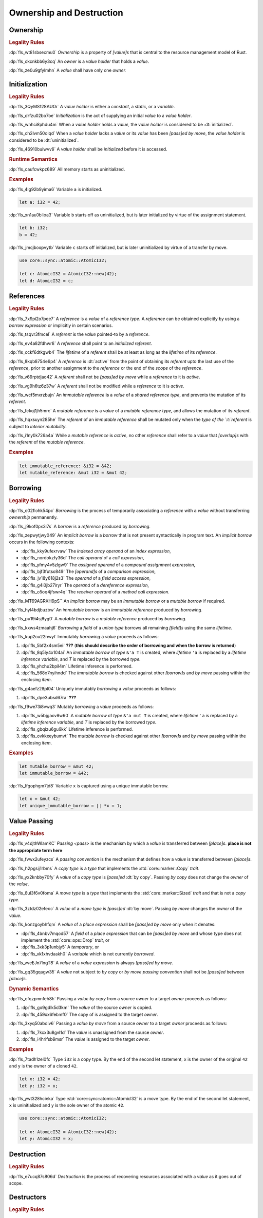 .. SPDX-License-Identifier: MIT OR Apache-2.0
   SPDX-FileCopyrightText: Ferrous Systems and AdaCore

.. default-domain:: spec

.. _fls_ronnwodjjjsh:

Ownership and Destruction
=========================

.. _fls_svkx6szhr472:

Ownership
---------

.. rubric:: Legality Rules

:dp:`fls_wt81sbsecmu0`
:t:`Ownership` is a property of :t:`[value]s` that is central to the resource
management model of Rust.

:dp:`fls_ckcnkbb6y3cq`
An :t:`owner` is a :t:`value holder` that holds a :t:`value`.

:dp:`fls_ze0u9gfylmhn`
A :t:`value` shall have only one :t:`owner`.

.. _fls_3xvm61x0t251:

Initialization
--------------

.. rubric:: Legality Rules

:dp:`fls_3QyMS128AUOr`
A :t:`value holder` is either a :t:`constant`, a :t:`static`, or a
:t:`variable`.

:dp:`fls_drfzu02bo7oe`
:t:`Initialization` is the act of supplying an initial :t:`value` to a
:t:`value holder`.

:dp:`fls_wnhci8phdu4m`
When a :t:`value holder` holds a :t:`value`, the :t:`value holder` is
considered to be :dt:`initialized`.

:dp:`fls_ch2lvm50olqd`
When a :t:`value holder` lacks a :t:`value` or its :t:`value` has been
:t:`[pass]ed` :t:`by move`, the :t:`value holder` is considered to be
:dt:`uninitialized`.

:dp:`fls_46910buiwvv9`
A :t:`value holder` shall be :t:`initialized` before it is accessed.

.. rubric:: Runtime Semantics

:dp:`fls_caufcwkpz689`
All memory starts as uninitialized.

.. rubric:: Examples

:dp:`fls_4lg92b9yima6`
Variable ``a`` is initialized.

.. code-block:: rust

   let a: i32 = 42;

:dp:`fls_xn1au0blioa3`
Variable ``b`` starts off as uninitialized, but is later initialized by virtue
of the assignment statement.

.. code-block:: rust

   let b: i32;
   b = 42;

:dp:`fls_jmcjboopvytb`
Variable ``c`` starts off initialized, but is later uninitialized by virtue of a
transfer by move.

.. code-block:: rust

   use core::sync::atomic::AtomicI32;

   let c: AtomicI32 = AtomicI32::new(42);
   let d: AtomicI32 = c;

.. _fls_v5x85lt5ulva:

References
----------

.. rubric:: Legality Rules

:dp:`fls_7x9pi2o7pee7`
A :t:`reference` is a :t:`value` of a :t:`reference type`. A :t:`reference`
can be obtained explicitly by using a :t:`borrow expression` or implicitly in
certain scenarios.

:dp:`fls_tsqvr3fmcel`
A :t:`referent` is the :t:`value` pointed-to by a :t:`reference`.

:dp:`fls_ev4a82fdhwr8`
A :t:`reference` shall point to an :t:`initialized` :t:`referent`.

:dp:`fls_cckf6dtkgwb4`
The :t:`lifetime` of a :t:`referent` shall be at least as long as the
:t:`lifetime` of its :t:`reference`.

:dp:`fls_8kqb8754e6p4`
A :t:`reference` is :dt:`active` from the point of obtaining its :t:`referent`
upto the last use of the :t:`reference`, prior to another assignment to the
:t:`reference` or the end of the :t:`scope` of the :t:`reference`.

:dp:`fls_v69rptdjao42`
A :t:`referent` shall not be :t:`[pass]ed` :t:`by move` while a :t:`reference`
to it is :t:`active`.

:dp:`fls_vg9h6tz6z37w`
A :t:`referent` shall not be modified while a :t:`reference` to it is
:t:`active`.

:dp:`fls_wcf5mxrzbujn`
An :t:`immutable reference` is a :t:`value` of a :t:`shared reference type`, and
prevents the mutation of its :t:`referent`.

:dp:`fls_fckoj1jh5mrc`
A :t:`mutable reference` is a :t:`value` of a :t:`mutable reference type`, and
allows the mutation of its :t:`referent`.

:dp:`fls_hqxsuyn285he`
The :t:`referent` of an :t:`immutable reference` shall be mutated only when the
:t:`type of the `:t:`referent` is subject to :t:`interior mutability`.

:dp:`fls_i1ny0k726a4a`
While a :t:`mutable reference` is :t:`active`, no other :t:`reference` shall
refer to a :t:`value` that :t:`[overlap]s` with the :t:`referent` of the
:t:`mutable reference`.

.. rubric:: Examples

.. code-block:: rust

   let immutable_reference: &i32 = &42;
   let mutable_reference: &mut i32 = &mut 42;

.. _fls_a14slch83hzn:

Borrowing
---------

.. rubric:: Legality Rules

:dp:`fls_c02flohk54pc`
:t:`Borrowing` is the process of temporarily associating a :t:`reference` with a
:t:`value` without transferring :t:`ownership` permanently.

:dp:`fls_j9kof0px3l7s`
A :t:`borrow` is a :t:`reference` produced by :t:`borrowing`.

:dp:`fls_zepwytjwy049`
An :t:`implicit borrow` is a :t:`borrow` that is not present syntactically in
program text. An :t:`implicit borrow` occurs in the following contexts:

* :dp:`fls_kky9ufexrvaw`
  The :t:`indexed array operand` of an :t:`index expression`,

* :dp:`fls_nordokzfy36d`
  The :t:`call operand` of a :t:`call expression`,

* :dp:`fls_yfmy4v5zlgw9`
  The :t:`assigned operand` of a :t:`compound assignment expression`,

* :dp:`fls_bjf3futso849`
  The :t:`[operand]s` of a :t:`comparison expression`,

* :dp:`fls_jv18y618j2s3`
  The :t:`operand` of a :t:`field access expression`,

* :dp:`fls_g4i0jb27iryr`
  The :t:`operand` of a :t:`dereference expression`,

* :dp:`fls_o5oq4jfswr4q`
  The :t:`receiver operand` of a :t:`method call expression`.

:dp:`fls_MT69AGRXH9pS``
An :t:`implicit borrow` may be an :t:`immutable borrow` or a :t:`mutable borrow`
if required.

:dp:`fls_hyl4bdjbuzbw`
An :t:`immutable borrow` is an :t:`immutable reference` produced by
:t:`borrowing`.

:dp:`fls_pu19i4sj6yg0`
A :t:`mutable borrow` is a :t:`mutable reference` produced by :t:`borrowing`.

:dp:`fls_kxws4zmaahj6`
:t:`Borrowing` a :t:`field` of a :t:`union type` borrows all remaining
:t:`[field]s` using the same :t:`lifetime`.

:dp:`fls_kup2ou22nwyl`
Immutably :t:`borrowing` a :t:`value` proceeds as follows:

#. :dp:`fls_5bf2x4sm5ei`
   **???** (**this should describe the order of borrowing and when the borrow
   is returned**)

#. :dp:`fls_8q5ly4x104ai`
   An :t:`immutable borrow` of :t:`type` ``&'a T`` is created, where
   :t:`lifetime` ``'a`` is replaced by a :t:`lifetime inference variable`, and
   :t:`T` is replaced by the borrowed :t:`type`.

#. :dp:`fls_yhchu2bpil4m`
   Lifetime inference is performed.

#. :dp:`fls_568o7nyihndd`
   The :t:`immutable borrow` is checked against other :t:`[borrow]s` and :t:`by
   move` passing within the enclosing :t:`item`.

:dp:`fls_g4aefz28pl04`
Uniquely immutably :t:`borrowing` a :t:`value` proceeds as follows:

#. :dp:`fls_dpe3ubsd67ra`
   **???**

:dp:`fls_f9we73i8vwq3`
Mutably :t:`borrowing` a :t:`value` proceeds as follows:

#. :dp:`fls_w5bjgaov8w60`
   A :t:`mutable borrow` of :t:`type` ``&'a mut T`` is created, where
   :t:`lifetime` ``'a`` is replaced by a :t:`lifetime inference variable`, and
   :t:`T` is replaced by the borrowed :t:`type`.

#. :dp:`fls_gbqizu6gu6kk`
   Lifetime inference is performed.

#. :dp:`fls_ovkkxeybumvt`
   The :t:`mutable borrow` is checked against other :t:`[borrow]s` and :t:`by
   move` passing within the enclosing :t:`item`.

.. rubric:: Examples

.. code-block:: rust

   let mutable_borrow = &mut 42;
   let immutable_borrow = &42;

:dp:`fls_lfgophgm7jd8`
Variable ``x`` is captured using a unique immutable borrow.

.. code-block:: rust

   let x = &mut 42;
   let unique_immutable_borrow = || *x = 1;

.. _fls_77scxuomlbgs:

Value Passing
-------------

.. rubric:: Legality Rules

:dp:`fls_v4djthWlamKC`
:t:`Passing <pass>` is the mechanism by which a :t:`value` is transferred between
:t:`[place]s`. **place is not the appropriate term here**

:dp:`fls_fvwx2ufeyzcs`
A :t:`passing convention` is the mechanism that defines how a :t:`value` is
transferred between :t:`[place]s`.

:dp:`fls_h2pgsij1rbms`
A :t:`copy type` is a :t:`type` that implements the :std:`core::marker::Copy`
:t:`trait`.

:dp:`fls_yx2knbby70fy`
A :t:`value` of a :t:`copy type` is :t:`[pass]ed` :dt:`by copy`. Passing :t:`by
copy` does not change the :t:`owner` of the :t:`value`.

:dp:`fls_6ul3f6v0foma`
A :t:`move type` is a :t:`type` that implements the :std:`core::marker::Sized`
:t:`trait` and that is not a :t:`copy type`.

:dp:`fls_3ztdz02efeoc`
A :t:`value` of a :t:`move type` is :t:`[pass]ed` :dt:`by move`. Passing :t:`by
move` changes the :t:`owner` of the :t:`value`.

:dp:`fls_konzgoybhfqm`
A :t:`value` of a :t:`place expression` shall be :t:`[pass]ed` :t:`by move` only
when it denotes:

* :dp:`fls_4bnbv7mqod57`
  A :t:`field` of a :t:`place expression` that can be :t:`[pass]ed` :t:`by move`
  and whose type does not implement the :std:`core::ops::Drop` :t:`trait`, or

* :dp:`fls_3xk3p1unbjy5`
  A :t:`temporary`, or

* :dp:`fls_vk1xhvdaakh0`
  A :t:`variable` which is not currently :t:`borrowed`.

:dp:`fls_vveEJn7lngT8`
A :t:`value` of a :t:`value expression` is always :t:`[pass]ed` :t:`by move`.

:dp:`fls_gq35gqagw35`
A :t:`value` not subject to :t:`by copy` or :t:`by move` :t:`passing convention`
shall not be :t:`[pass]ed` between :t:`[place]s`.

.. rubric:: Dynamic Semantics

:dp:`fls_cfqzpmnfeh8h`
Passing a :t:`value` :t:`by copy` from a source :t:`owner` to a target
:t:`owner` proceeds as follows:

#. :dp:`fls_go9gdlk5d3km`
   The :t:`value` of the source :t:`owner` is copied.

#. :dp:`fls_459xx6febmf0`
   The copy of is assigned to the target :t:`owner`.

:dp:`fls_3xyq50abdiv6`
Passing a :t:`value` :t:`by move` from a source :t:`owner` to a target
:t:`owner` proceeds as follows:

#. :dp:`fls_7kcx3u8gvl1d`
   The :t:`value` is unassigned from the source :t:`owner`.

#. :dp:`fls_i4hrifsb9msr`
   The :t:`value` is assigned to the target :t:`owner`.

.. rubric:: Examples

:dp:`fls_7tadh1zel0fc`
Type ``i32`` is a copy type. By the end of the second let statement, ``x`` is
the owner of the original ``42`` and ``y`` is the owner of a cloned ``42``.

.. code-block:: rust

   let x: i32 = 42;
   let y: i32 = x;

:dp:`fls_ywt328hcieka`
Type :std:`core::sync::atomic::AtomicI32` is a move type. By the end of the
second let statement, ``x`` is uninitialized and ``y`` is the sole owner of the
atomic ``42``.

.. code-block:: rust

   use core::sync::atomic::AtomicI32;

   let x: AtomicI32 = AtomicI32::new(42);
   let y: AtomicI32 = x;

.. _fls_4jiw35pan7vn:

Destruction
-----------

.. rubric:: Legality Rules

:dp:`fls_e7ucq87s806d`
:t:`Destruction` is the process of recovering resources associated with a
:t:`value` as it goes out of scope.

.. _fls_u2mzjgiwbkz0:

Destructors
-----------

.. rubric:: Legality Rules

:dp:`fls_9m0gszdle0qb`
A :t:`drop type` is a :t:`type` that implements the :std:`core::ops::Drop`
:t:`trait` or contains a :t:`field` that has a :t:`drop type`.

:dp:`fls_4nkzidytpi6`
A :t:`destructor` is a :t:`function` that is invoked immediately before the
:t:`destruction` of a :t:`value` of a :t:`drop type`.

:dp:`fls_wzuwapjqtyyy`
:t:`Dropping` a :t:`value` is the act of invoking the :t:`destructor` of the
related :t:`type`. Such an object is said to be :dt:`dropped`.

:dp:`fls_gfvm70iqu1l4`
An :t:`uninitialized` :t:`value holder` is not :t:`dropped`.

.. rubric:: Dynamic Semantics

:dp:`fls_l2xkdjeydqtx`
:t:`Dropping` an :t:`initialized` :t:`value holder` proceeds as follows:

#. :dp:`fls_bync24y6gp93`
   If the :t:`drop type` implements the :std:`core::ops::Drop` :t:`trait`, then
   ``core::ops::Drop::drop`` of the :t:`drop type` is invoked.

#. :dp:`fls_jzancf72i95f`
   If the :t:`drop type` is an :t:`array type`, then its elements are
   :t:`dropped` from the first element to the last element.

#. :dp:`fls_gjn2jnsal9gs`
   Otherwise, if the :t:`drop type` is a :t:`closure type`, then all
   :t:`[capture target]s` whose :t:`capture mode` is :t:`by move mode` are
   :t:`dropped` in unspecified order.

#. :dp:`fls_ol2w2292frfi`
   Otherwise, if the :t:`drop type` is an :t:`enum type`, then the :t:`[field]s`
   of the active :t:`enum variant` are :t:`dropped` in declaration order.

#. :dp:`fls_6ii5o68vuymj`
   Otherwise, if the :t:`drop type` is a :t:`slice type`, then its elements are
   :t:`dropped` from the first element to the last element.

#. :dp:`fls_sup43es8ps8r`
   Otherwise, if the :t:`drop type` is a :t:`struct type`, then its
   :t:`[field]s` are :t:`dropped` in declaration order.

#. :dp:`fls_y9q0eqr865b3`
   Otherwise, if the :t:`drop type` is a :t:`trait object type`, then the
   :t:`destructor` of the underlying :t:`type` is invoked.

#. :dp:`fls_kdqng6eovxns`
   Otherwise, if the :t:`drop type` is a :t:`tuple type`, then its :t:`[field]s`
   are :t:`dropped` in declaration order.

#. :dp:`fls_ag249y74jg6c`
   Otherwise, :t:`dropping` has no effect.

.. rubric:: Examples

.. code-block:: rust

   struct PrintOnDrop(&'static str);

   impl core::ops::Drop for PrintOnDrop {
       fn drop(&mut self) {
           println!("{}", self.0);
       }
   }

:dp:`fls_tw36n3g32a0y`
When object ``array`` is dropped, its destructor drops the first element, then
the second element.

.. code-block:: rust

   let array = [PrintOnDrop("first element to be dropped"),
                PrintOnDrop("second element to be dropped")];

:dp:`fls_fmn33zhorkf`
Object ``uninitialized`` is not dropped.

.. code-block:: rust

   let uninitialized: PrintOnDrop;

.. _fls_rm4ncoopcdvj:

Drop Scopes
-----------

.. rubric:: Legality Rules

:dp:`fls_7uav7vkcv4pz`
A :t:`drop scope` is a region of program text that governs the :t:`dropping` of
:t:`[object]s`. When control flow leaves a :t:`drop scope`, all :t:`[object]s`
associated with that :t:`drop scope` are :t:`dropped` based on a :t:`drop
order`.

:dp:`fls_txvxrn6wbyql`
A :t:`drop construct` is a :t:`construct` that employs a :t:`drop scope`. The
following :t:`[construct]s` are :t:`[drop construct]s`:

* :dp:`fls_n6y6brm6pghr`
  :t:`[Expression]s`,

* :dp:`fls_gdh6wwvi7ci6`
  :t:`[Function]s`,

* :dp:`fls_owqk2fcpvc4s`
  A :t:`match arm` of a :t:`match expression`,

* :dp:`fls_ckh8wkq0y5ja`
  :t:`[Statement]s`.

:dp:`fls_2zwwnzepgmje`
:t:`[Drop scope]s` are nested within one another as follows:

* :dp:`fls_vlbx5ukw5c8l`
  The :t:`drop scope` of a :t:`function` is the outermost :t:`drop scope`.

* :dp:`fls_d5yg6w8gv6aq`
  The parent :t:`drop scope` of a :t:`function body` is the :t:`drop scope` of
  its related :t:`function`.

* :dp:`fls_qidma4fpkhb0`
  The parent :t:`drop scope` of an :t:`operand` in an :t:`expression statement`
  is the :t:`drop scope` of the :t:`expression statement`.

* :dp:`fls_1o9ye6cwoyiq`
  The parent :t:`drop scope` of the :t:`expression` of a :t:`let statement` is
  the :t:`drop scope` of the :t:`let statement`.

* :dp:`fls_16htxf824xbk`
  The parent :t:`drop scope` of a :t:`statement` is the :t:`drop scope` of the
  :t:`block expression` that contains the :t:`statement`.

* :dp:`fls_lbsfhg42yiqy`
  The parent :t:`drop scope` of the :t:`operand` of a :t:`match arm guard` is
  the :t:`drop scope` of the :t:`match arm` that contains the :t:`match arm
  guard`.

* :dp:`fls_5m3u3k6f00bd`
  The parent :t:`drop scope` of the :t:`operand` of a :t:`match arm` is the
  :t:`drop scope` of the :t:`match arm` that contains the :t:`operand`.

* :dp:`fls_m86ljncnmo7j`
  The parent :t:`drop scope` of a :t:`match arm` is the :t:`drop scope` of the
  related :t:`match expression`.

* :dp:`fls_bewcu5xceu8i`
  The parent :t:`drop scope` of all other :t:`[drop scope]s` is the :t:`drop
  scope` of the immediately enclosing :t:`expression`.

:dp:`fls_vrqgac634wpr`
A :t:`binding` declared in a :t:`let statement` is associated with the :t:`drop
scope` of the :t:`block expression` that contains the :t:`let statement`.

:dp:`fls_fnvr5w2wzxns`
A :t:`binding` declared in a :t:`match expression` is associated with the
:t:`drop scope` of the :t:`match arm` of the :t:`match expression`.

:dp:`fls_swXXkbZGLPKa`
A :t:`binding` declared in an :t:`if let expression` is associated with the
:t:`drop scope` of the :t:`block expression` of the :t:`if let expression`.

:dp:`fls_1vZFa5mDEbXW`
A :t:`binding` declared in a :t:`while let loop expression` is associated with
the :t:`drop scope` of the :t:`block expression` of the :t:`while let loop
expression`.

:dp:`fls_iHHhlxCiqNWZ`
A :t:`binding` declared in a :t:`for loop expression` is associated with
the :t:`drop scope` of the :t:`block expression` of the :t:`for loop
expression`.

:dp:`fls_3jtU8grRaMM9`
A :t:`value` or :t:`binding` of a :t:`function parameter` is associated with the
:t:`drop scope` of the :t:`function` of the :t:`function parameter`.

:dp:`fls_8r39duatupxw`
A :t:`temporary` that is not subject to :t:`constant promotion` is associated
with the innermost :t:`drop scope` that contains the :t:`expression` which
produced the :t:`temporary`, taking into account :t:`drop scope extension`. The
possible :t:`[drop scope]s` are as follows:

* :dp:`fls_2peq1tihglnr`
  The :t:`drop scope` of a :t:`function body`.

* :dp:`fls_il09n7sq0a3k`
  The :t:`drop scope` of a :t:`statement`.

* :dp:`fls_s1wbqld139gz`
  The :t:`drop scope` of a :t:`block expression` of an :t:`if expression`, an
  :t:`infinite loop expression`, or a :t:`while loop expression`.

* :dp:`fls_asvuef2pc3m0`
  The :t:`drop scope` of an :t:`else expression`.

* :dp:`fls_560437qmeqtr`
  The :t:`drop scope` of the :t:`subject expression` of an :t:`if expression`.

* :dp:`fls_8cunkfc6x24q`
  The :t:`drop scope` of the :t:`iteration expression` of a :t:`while loop
  expression`.

* :dp:`fls_n108lvc4otoc`
  The :t:`drop scope` of the :t:`operand` of a :t:`match arm`.

* :dp:`fls_ptk6yibqyfzi`
  The :t:`drop scope` of the :t:`operand` of a :t:`match arm guard`.

* :dp:`fls_dltmd8e8c5ia`
  The :t:`drop scope` of the :t:`right operand` of a :t:`lazy boolean
  expression`.

.. _fls_5eima0pd31c0:

Drop Scope Extension
~~~~~~~~~~~~~~~~~~~~

.. rubric:: Legality Rules

:dp:`fls_kflqez2mtbit`
:t:`Drop scope extension` is the process of extending a :t:`drop scope`
associated with a :t:`temporary` to prevent the premature :t:`dropping` of the
:t:`temporary`.

:dp:`fls_xjw82bujm148`
An :dt:`extending pattern` is either

* :dp:`fls_965wt48ooqyw`
  A :t:`reference identifier pattern`, or

* :dp:`fls_r8nt0zp8dnyp`
  A :t:`slice pattern`, a :t:`struct pattern`, :t:`tuple pattern` or a :t:`tuple
  struct pattern` that contains at least one :t:`subpattern` that is an
  :t:`extending pattern`.

:dp:`fls_3ycn4u1fe9h`
If the :t:`pattern-without-alternation` of a :t:`let statement` is an
:t:`extending pattern`, then the :t:`drop scope` of the :t:`expression` of
the :t:`let statement` is extended to the :t:`drop scope` of the :t:`block
expression` that contains the :t:`let statement`.

:dp:`fls_wyzau8hhq74d`
An :dt:`extending expression` is either

* :dp:`fls_ju7cpftd8r2g`
  The :t:`expression` of a :t:`let statement`, or

* :dp:`fls_gjd1ow3l7swe`
  The :t:`operand` of an :t:`extending expression` that is :t:`array
  expression`, a :t:`borrow expression`, a :t:`type cast expression`, a :t:`struct
  expression`, or a :t:`tuple expression`, or

* :dp:`fls_iqw0d1l1lj3i`
  The :t:`tail expression` of a :t:`block expression` that is an :t:`extending
  expression`.

:dp:`fls_aq01wjpkxhq9`
The :t:`drop scope` of the :t:`operand` of a :t:`borrow expression` that is an
:t:`extending expression` is extended to the :t:`drop scope` of the :t:`block
expression` that contains the :t:`let statement`.

:dp:`fls_VDPi1dJzJMUb`
The :t:`drop scope` of the :t:`operand` of a :t:`borrow expression`, a
:t:`dereference expression`, or a :t:`field access expression` that has an
extended :t:`drop scope` is extended to the :t:`drop scope` of the
:t:`expression`.

:dp:`fls_elGH7HSawMRb`
The :t:`drop scope` of the :t:`indexed operand` of an :t:`index expression` that
has an extended :t:`drop scope` is extended to the :t:`drop scope` of the
:t:`expression`.

.. rubric:: Examples

:dp:`fls_29y59x8bmw75`
See :p:`15.6.1. <fls_u2mzjgiwbkz0>` for the declaration of ``PrintOnDrop``.

:dp:`fls_subo2w7ln43q`
The drop scope of the temporary created for expression ``AtomicI32::new(42)`` is
extended to the drop scope of the block expression.

.. code-block:: rust

   use core::sync::atomic::AtomicI32;

   {
       let ref mut a = AtomicI32::new(42);
       println!("{}", a);
   }

.. _fls_afafmafz4hf2:

Drop Order
----------

.. rubric:: Legality Rules

:dp:`fls_n6o1xzjiz8cv`
:t:`Drop order` is the order by which :t:`[object]s` are :t:`dropped` when a
:t:`drop scope` is left.

:dp:`fls_jwofws3022ar`
When a :t:`drop scope` is left, all :t:`[object]s` associated with that :t:`drop
scope` are :t:`dropped` as follows:

* :dp:`fls_g07zq3n55094`
  :t:`[Bindings]s` are :t:`dropped` in reverse declaration order.

* :dp:`fls_a5tmilqxdb6f`
  :t:`[Temporaries <temporary>]` are :t:`dropped` in reverse creation order.

:dp:`fls_zQGkVGWIzMQ7`
When a :t:`drop scope` of a :t:`function` is left, then each :t:`function
parameter` is :t:`dropped` from right to left as follows:

* :dp:`fls_K8whhUwAUVqR`
  All :t:`[binding]s` introduced by the :t:`pattern` of the :t:`function parameter`
  are :t:`dropped` in reverse declaration order,

* :dp:`fls_NpCrm4t03oQg`
  and then the :t:`value` of the :t:`function parameter` is :t:`dropped`.

:dp:`fls_3i348l3pbtrx`
When multiple :t:`[drop scope]s` are left at once, the :t:`[object]s` are
:t:`dropped` from the innermost :t:`drop scope` to the outermost :t:`drop
scope`.

.. rubric:: Examples

:dp:`fls_oe8l81y0wnao`
See :p:`15.6.1. <fls_u2mzjgiwbkz0>` for the declaration of ``PrintOnDrop``.

:dp:`fls_4sgca9wcl8h0`
The drop order of the following variables is ``b``, ``c``, ``a``. Dropping
proceeds as follows:

#. :dp:`fls_a2m4ibzhgupa`
   The scope of the block expression is left first because it is an inner scope.

#. :dp:`fls_go3bvd23vzi9`
   ``b`` is dropped.

#. :dp:`fls_7rwo0he8x143`
   The outer scope is left.

#. :dp:`fls_43yqlxjr3a10`
   ``c`` is dropped because dropping occurs in reverse declarative order.

#. :dp:`fls_a7lsq2kkzkk4`
   ``a`` is dropped.

.. code-block:: rust

   let a = PrintOnDrop("3");
   {
       let b = PrintOnDrop("1");
   }
   let c = PrintOnDrop("2");

